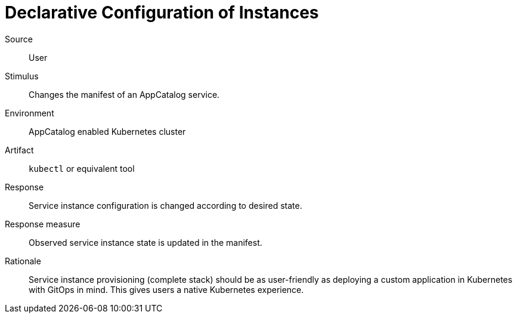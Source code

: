 = Declarative Configuration of Instances

Source::
User

Stimulus::
Changes the manifest of an AppCatalog service.

Environment::
AppCatalog enabled Kubernetes cluster

Artifact::
`kubectl` or equivalent tool

Response::
Service instance configuration is changed according to desired state.

Response measure::
Observed service instance state is updated in the manifest.

Rationale::
Service instance provisioning (complete stack) should be as user-friendly as deploying a custom application in Kubernetes with GitOps in mind.
This gives users a native Kubernetes experience.
